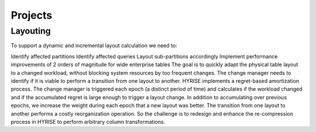 #########
Projects
#########


Layouting
---------

To support a dynamic and incremental layout calculation we need to:

Identify affected partitions
Identify affected queries
Layout sub-partitions accordingly
Implement performance improvements of 2 orders of magnitude for wide enterprise tables
The goal is to quickly adapt the physical table layout to a changed workload, without blocking system resources by too frequent changes. The change manager needs to identify if it is viable to perform a transition from one layout to another. HYRISE implements a regret-based amortization process. The change manager is triggered each epoch (a distinct period of time) and calculates if the workload changed and if the accumulated regret is large enough to trigger a layout change. In addition to accumulating over previous epochs, we increase the weight during each epoch that a new layout was better. The transition from one layout to another performs a costly reorganization operation. So the challenge is to redesign and enhance the re-compression process in HYRISE to perform arbitrary column transformations.